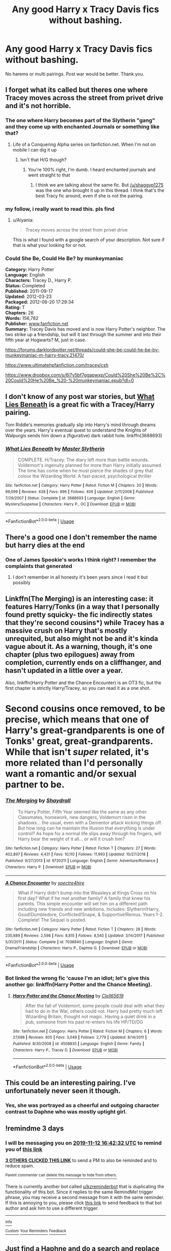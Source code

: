 #+TITLE: Any good Harry x Tracy Davis fics without bashing.

* Any good Harry x Tracy Davis fics without bashing.
:PROPERTIES:
:Author: kprasad13
:Score: 59
:DateUnix: 1573304812.0
:DateShort: 2019-Nov-09
:FlairText: Request
:END:
No harems or multi pairings. Post war would be better. Thank you.


** I forget what its called but theres one where Tracey moves across the street from privet drive and it's not horrible.
:PROPERTIES:
:Author: shaggyp1275
:Score: 13
:DateUnix: 1573318052.0
:DateShort: 2019-Nov-09
:END:

*** The one where Harry becomes part of the Slytherin "gang" and they come up with enchanted Journals or something like that?
:PROPERTIES:
:Author: Hellstrike
:Score: 8
:DateUnix: 1573319772.0
:DateShort: 2019-Nov-09
:END:

**** Life of a Conquering Alpha series on fanfiction.net. When I'm not on mobile I can dig it up
:PROPERTIES:
:Author: phoenixlance13
:Score: 1
:DateUnix: 1573347299.0
:DateShort: 2019-Nov-10
:END:

***** Isn't that H/G though?
:PROPERTIES:
:Author: Hellstrike
:Score: 1
:DateUnix: 1573347343.0
:DateShort: 2019-Nov-10
:END:

****** You're 100% right, I'm dumb. I heard enchanted journals and went straight to that
:PROPERTIES:
:Author: phoenixlance13
:Score: 1
:DateUnix: 1573347391.0
:DateShort: 2019-Nov-10
:END:

******* I think we are talking about the same fic. But [[/u/shaggyp1275]] was the one who brought it up in this thread. I think that's the best Tracy fic around, even if she is not the pairing.
:PROPERTIES:
:Author: Hellstrike
:Score: 2
:DateUnix: 1573347625.0
:DateShort: 2019-Nov-10
:END:


*** my follow, i really want to read this. pls find
:PROPERTIES:
:Author: Aiyania
:Score: 1
:DateUnix: 1573362697.0
:DateShort: 2019-Nov-10
:END:

**** u/Aiyania:
#+begin_quote
  Tracey moves across the street from privet drive
#+end_quote

This is what I found with a google search of your description. Not sure if that is what your looking for or not.

*** Could She Be, Could He Be? by munkeymaniac
    :PROPERTIES:
    :CUSTOM_ID: could-she-be-could-he-be-by-munkeymaniac
    :END:
*Category:* Harry Potter\\
*Language:* English\\
*Characters:* Tracey D., Harry P.\\
*Status:* Completed\\
*Published:* 2011-09-17\\
*Updated:* 2012-03-23\\
*Packaged:* 2012-06-20 17:29:34\\
*Rating:* T\\
*Chapters:* 26\\
*Words:* 156,782\\
*Publisher:* [[http://www.fanfiction.net][www.fanfiction.net]]\\
*Summary:* Tracey Davis has moved and is now Harry Potter's neighbor. The two strike up a friendship, but will it last through the summer and into their fifth year at Hogwarts? M, just in case.

[[https://forums.darklordpotter.net/threads/could-she-be-could-he-be-by-munkeymaniac-m-harry-tracy.21470/]]

[[https://www.ultimatehpfanfiction.com/tracey/csh]]

[[https://www.dropbox.com/s/6l7y5bf7ggapwxp/Could%20She%20Be%2C%20Could%20He%20Be_%20-%20munkeymaniac.epub?dl=0]]
:PROPERTIES:
:Author: Aiyania
:Score: 1
:DateUnix: 1573362970.0
:DateShort: 2019-Nov-10
:END:


** I don't know of any post war stories, but [[https://www.fanfiction.net/s/3688693/1/What-Lies-Beneath][What Lies Beneath]] is a great fic with a Tracey/Harry pairing.

Tom Riddle's memories gradually slip into Harry's mind through dreams over the years. Harry's eventual quest to understand the Knights of Walpurgis sends him down a (figurative) dark rabbit hole. linkffn(3688693)
:PROPERTIES:
:Author: chiruochiba
:Score: 6
:DateUnix: 1573336197.0
:DateShort: 2019-Nov-10
:END:

*** [[https://www.fanfiction.net/s/3688693/1/][*/What Lies Beneath/*]] by [[https://www.fanfiction.net/u/471812/Master-Slytherin][/Master Slytherin/]]

#+begin_quote
  COMPLETE. H/Tracey. The diary left more than battle wounds. Voldemort's ingenuity planned for more than Harry initially assumed. The time has come when he must pierce the shades of grey that colour the Wizarding World. A fast-paced, psychological thriller
#+end_quote

^{/Site/:} ^{fanfiction.net} ^{*|*} ^{/Category/:} ^{Harry} ^{Potter} ^{*|*} ^{/Rated/:} ^{Fiction} ^{M} ^{*|*} ^{/Chapters/:} ^{20} ^{*|*} ^{/Words/:} ^{99,099} ^{*|*} ^{/Reviews/:} ^{438} ^{*|*} ^{/Favs/:} ^{896} ^{*|*} ^{/Follows/:} ^{406} ^{*|*} ^{/Updated/:} ^{2/11/2008} ^{*|*} ^{/Published/:} ^{7/29/2007} ^{*|*} ^{/Status/:} ^{Complete} ^{*|*} ^{/id/:} ^{3688693} ^{*|*} ^{/Language/:} ^{English} ^{*|*} ^{/Genre/:} ^{Mystery/Suspense} ^{*|*} ^{/Characters/:} ^{Harry} ^{P.,} ^{OC} ^{*|*} ^{/Download/:} ^{[[http://www.ff2ebook.com/old/ffn-bot/index.php?id=3688693&source=ff&filetype=epub][EPUB]]} ^{or} ^{[[http://www.ff2ebook.com/old/ffn-bot/index.php?id=3688693&source=ff&filetype=mobi][MOBI]]}

--------------

*FanfictionBot*^{2.0.0-beta} | [[https://github.com/tusing/reddit-ffn-bot/wiki/Usage][Usage]]
:PROPERTIES:
:Author: FanfictionBot
:Score: 1
:DateUnix: 1573336217.0
:DateShort: 2019-Nov-10
:END:


** There's a good one I don't remember the name but harry dies at the end
:PROPERTIES:
:Author: GravityMyGuy
:Score: 5
:DateUnix: 1573316395.0
:DateShort: 2019-Nov-09
:END:

*** One of James Spookie's works I think right? I remember the complaints that generated
:PROPERTIES:
:Author: phoenixlance13
:Score: 1
:DateUnix: 1573347362.0
:DateShort: 2019-Nov-10
:END:

**** I don't remember in all honesty it's been years since I read it but possibly
:PROPERTIES:
:Author: GravityMyGuy
:Score: 1
:DateUnix: 1573351805.0
:DateShort: 2019-Nov-10
:END:


** Linkffn(The Merging) is an interesting case: it features Harry/Tonks (in a way that I personally found pretty squicky- the fic indirectly states that they're second cousins*) while Tracey has a massive crush on Harry that's mostly unrequited, but also might not be and it's kinda vague about it. As a warning, though, it's one chapter (plus two epilogues) away from completion, currently ends on a cliffhanger, and hasn't updated in a little over a year.

Also, linkffn(Harry Potter and the Chance Encounter) is an OT3 fic, but the first chapter is strictly Harry/Tracey, so you can read it as a one shot.

* Second cousins once removed, to be precise, which means that one of Harry's great-grandparents is one of Tonks' great, great-grandparents. While that isn't /super/ related, it's more related than I'd personally want a romantic and/or sexual partner to be.
:PROPERTIES:
:Author: DeliSoupItExplodes
:Score: 3
:DateUnix: 1573399870.0
:DateShort: 2019-Nov-10
:END:

*** [[https://www.fanfiction.net/s/9720211/1/][*/The Merging/*]] by [[https://www.fanfiction.net/u/2102558/Shaydrall][/Shaydrall/]]

#+begin_quote
  To Harry Potter, Fifth Year seemed like the same as any other. Classmates, homework, new dangers, Voldemort risen in the shadows... the usual, even with a Dementor attack kicking things off. But how long can he maintain the illusion that everything is under control? As hope for a normal life slips away through his fingers, will Harry bear the weight of it all... or will it crush him?
#+end_quote

^{/Site/:} ^{fanfiction.net} ^{*|*} ^{/Category/:} ^{Harry} ^{Potter} ^{*|*} ^{/Rated/:} ^{Fiction} ^{T} ^{*|*} ^{/Chapters/:} ^{27} ^{*|*} ^{/Words/:} ^{402,897} ^{*|*} ^{/Reviews/:} ^{4,431} ^{*|*} ^{/Favs/:} ^{10,110} ^{*|*} ^{/Follows/:} ^{11,993} ^{*|*} ^{/Updated/:} ^{10/27/2018} ^{*|*} ^{/Published/:} ^{9/27/2013} ^{*|*} ^{/id/:} ^{9720211} ^{*|*} ^{/Language/:} ^{English} ^{*|*} ^{/Genre/:} ^{Adventure/Romance} ^{*|*} ^{/Characters/:} ^{Harry} ^{P.} ^{*|*} ^{/Download/:} ^{[[http://www.ff2ebook.com/old/ffn-bot/index.php?id=9720211&source=ff&filetype=epub][EPUB]]} ^{or} ^{[[http://www.ff2ebook.com/old/ffn-bot/index.php?id=9720211&source=ff&filetype=mobi][MOBI]]}

--------------

[[https://www.fanfiction.net/s/7038840/1/][*/A Chance Encounter/*]] by [[https://www.fanfiction.net/u/2329859/spectre4hire][/spectre4hire/]]

#+begin_quote
  What if Harry didn't bump into the Weasleys at Kings Cross on his first day? What if he met another family? A family that knew his parents. This simple encounter will set him on a different path including new friends and new ambitions. Includes: Slytherin!Harry, Good!Dumbledore, Conflicted!Snape, & Supportive!Remus. Years 1-2. Complete! The Sequel is posted.
#+end_quote

^{/Site/:} ^{fanfiction.net} ^{*|*} ^{/Category/:} ^{Harry} ^{Potter} ^{*|*} ^{/Rated/:} ^{Fiction} ^{T} ^{*|*} ^{/Chapters/:} ^{28} ^{*|*} ^{/Words/:} ^{230,889} ^{*|*} ^{/Reviews/:} ^{2,598} ^{*|*} ^{/Favs/:} ^{8,815} ^{*|*} ^{/Follows/:} ^{8,540} ^{*|*} ^{/Updated/:} ^{3/14/2017} ^{*|*} ^{/Published/:} ^{5/31/2011} ^{*|*} ^{/Status/:} ^{Complete} ^{*|*} ^{/id/:} ^{7038840} ^{*|*} ^{/Language/:} ^{English} ^{*|*} ^{/Genre/:} ^{Drama/Friendship} ^{*|*} ^{/Characters/:} ^{Harry} ^{P.,} ^{Daphne} ^{G.} ^{*|*} ^{/Download/:} ^{[[http://www.ff2ebook.com/old/ffn-bot/index.php?id=7038840&source=ff&filetype=epub][EPUB]]} ^{or} ^{[[http://www.ff2ebook.com/old/ffn-bot/index.php?id=7038840&source=ff&filetype=mobi][MOBI]]}

--------------

*FanfictionBot*^{2.0.0-beta} | [[https://github.com/tusing/reddit-ffn-bot/wiki/Usage][Usage]]
:PROPERTIES:
:Author: FanfictionBot
:Score: 1
:DateUnix: 1573399892.0
:DateShort: 2019-Nov-10
:END:


*** Bot linked the wrong fic 'cause I'm an idiot; let's give this another go: linkffn(Harry Potter and the Chance Meeting).
:PROPERTIES:
:Author: DeliSoupItExplodes
:Score: 1
:DateUnix: 1573400006.0
:DateShort: 2019-Nov-10
:END:

**** [[https://www.fanfiction.net/s/4508835/1/][*/Harry Potter and the Chance Meeting/*]] by [[https://www.fanfiction.net/u/1298529/Clell65619][/Clell65619/]]

#+begin_quote
  After the fall of Voldemort, some people could deal with what they had to do in the War, others could not. Harry had pretty much left Wizarding Britain, thought not magic. Having a quiet drink in a pub, someone from his past re-enters his life HP/TD/DG
#+end_quote

^{/Site/:} ^{fanfiction.net} ^{*|*} ^{/Category/:} ^{Harry} ^{Potter} ^{*|*} ^{/Rated/:} ^{Fiction} ^{M} ^{*|*} ^{/Chapters/:} ^{6} ^{*|*} ^{/Words/:} ^{27,698} ^{*|*} ^{/Reviews/:} ^{605} ^{*|*} ^{/Favs/:} ^{3,049} ^{*|*} ^{/Follows/:} ^{2,779} ^{*|*} ^{/Updated/:} ^{8/14/2011} ^{*|*} ^{/Published/:} ^{8/30/2008} ^{*|*} ^{/id/:} ^{4508835} ^{*|*} ^{/Language/:} ^{English} ^{*|*} ^{/Genre/:} ^{Family} ^{*|*} ^{/Characters/:} ^{Harry} ^{P.,} ^{Tracey} ^{D.} ^{*|*} ^{/Download/:} ^{[[http://www.ff2ebook.com/old/ffn-bot/index.php?id=4508835&source=ff&filetype=epub][EPUB]]} ^{or} ^{[[http://www.ff2ebook.com/old/ffn-bot/index.php?id=4508835&source=ff&filetype=mobi][MOBI]]}

--------------

*FanfictionBot*^{2.0.0-beta} | [[https://github.com/tusing/reddit-ffn-bot/wiki/Usage][Usage]]
:PROPERTIES:
:Author: FanfictionBot
:Score: 1
:DateUnix: 1573400022.0
:DateShort: 2019-Nov-10
:END:


** This could be an interesting pairing. I've unfortunately never seen it though.
:PROPERTIES:
:Author: ThePuddlestomper
:Score: 3
:DateUnix: 1573314848.0
:DateShort: 2019-Nov-09
:END:

*** Yes, she was portrayed as a cheerful and outgoing character contrast to Daphne who was mostly uptight girl.
:PROPERTIES:
:Author: kprasad13
:Score: 4
:DateUnix: 1573316455.0
:DateShort: 2019-Nov-09
:END:


** !remindme 3 days
:PROPERTIES:
:Author: mhar02
:Score: 0
:DateUnix: 1573317752.0
:DateShort: 2019-Nov-09
:END:

*** I will be messaging you on [[http://www.wolframalpha.com/input/?i=2019-11-12%2016:42:32%20UTC%20To%20Local%20Time][*2019-11-12 16:42:32 UTC*]] to remind you of [[https://np.reddit.com/r/HPfanfiction/comments/dtvosx/any_good_harry_x_tracy_davis_fics_without_bashing/f6zk6oc/][*this link*]]

[[https://np.reddit.com/message/compose/?to=RemindMeBot&subject=Reminder&message=%5Bhttps%3A%2F%2Fwww.reddit.com%2Fr%2FHPfanfiction%2Fcomments%2Fdtvosx%2Fany_good_harry_x_tracy_davis_fics_without_bashing%2Ff6zk6oc%2F%5D%0A%0ARemindMe%21%202019-11-12%2016%3A42%3A32%20UTC][*3 OTHERS CLICKED THIS LINK*]] to send a PM to also be reminded and to reduce spam.

^{Parent commenter can} [[https://np.reddit.com/message/compose/?to=RemindMeBot&subject=Delete%20Comment&message=Delete%21%20dtvosx][^{delete this message to hide from others.}]]

There is currently another bot called [[/u/kzreminderbot][u/kzreminderbot]] that is duplicating the functionality of this bot. Since it replies to the same RemindMe! trigger phrase, you may receive a second message from it with the same reminder. If this is annoying to you, please click [[https://np.reddit.com/message/compose/?to=kzreminderbot&subject=Feedback%21%20KZ%20Reminder%20Bot][this link]] to send feedback to that bot author and ask him to use a different trigger.

--------------

[[https://np.reddit.com/r/RemindMeBot/comments/c5l9ie/remindmebot_info_v20/][^{Info}]]

[[https://np.reddit.com/message/compose/?to=RemindMeBot&subject=Reminder&message=%5BLink%20or%20message%20inside%20square%20brackets%5D%0A%0ARemindMe%21%20Time%20period%20here][^{Custom}]]
[[https://np.reddit.com/message/compose/?to=RemindMeBot&subject=List%20Of%20Reminders&message=MyReminders%21][^{Your Reminders}]]
[[https://np.reddit.com/message/compose/?to=Watchful1&subject=RemindMeBot%20Feedback][^{Feedback}]]
:PROPERTIES:
:Author: RemindMeBot
:Score: 3
:DateUnix: 1573317831.0
:DateShort: 2019-Nov-09
:END:


** Just find a Haphne and do a search and replace every Tracey with Daphne, every Daphne with Tracey, and every Greengrass with Davis
:PROPERTIES:
:Author: lrn3porn
:Score: 1
:DateUnix: 1573374972.0
:DateShort: 2019-Nov-10
:END:

*** Nah. Their personalities were different. Daphne was blonde, uptight and smart while Tracey was brunette, fun and average in academics as per many fanfics.
:PROPERTIES:
:Author: kprasad13
:Score: 2
:DateUnix: 1573375170.0
:DateShort: 2019-Nov-10
:END:

**** It's fanfiction, they can both be represented in any way the author sees fit. Neither or them say a single word in canon.
:PROPERTIES:
:Author: machjacob51141
:Score: 4
:DateUnix: 1573513569.0
:DateShort: 2019-Nov-12
:END:


** Did it have Harry/Tracy and Neville/Daphne ?
:PROPERTIES:
:Author: Ares_Ignis
:Score: 1
:DateUnix: 1573319055.0
:DateShort: 2019-Nov-09
:END:


** None that arent harems or threesomes.
:PROPERTIES:
:Author: GreenGuardianssbu
:Score: 1
:DateUnix: 1573320600.0
:DateShort: 2019-Nov-09
:END:
